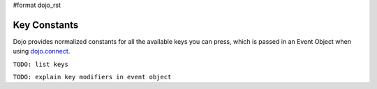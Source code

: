 #format dojo_rst

Key Constants
=============

Dojo provides normalized constants for all the available keys you can press, which is passed in an Event Object when using `dojo.connect <quickstart/events>`_. 

``TODO: list keys``

``TODO: explain key modifiers in event object``
